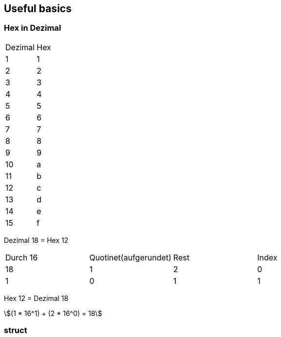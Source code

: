 == Useful basics
:nofooter:
:stem: asciimath
=== Hex in Dezimal


[frame=ends]
|===
|Dezimal | Hex
|1
|1

|2
|2

|3
|3

|4
|4

|5
|5

|6
|6

|7
|7

|8
|8

|9
|9

|10
|a

|11
|b

|12
|c
|13
|d
|14
|e
|15
|f

|=== 
Dezimal 18 = Hex 12

|===
|Durch 16 | Quotinet(aufgerundet) | Rest | Index
|18
|1
|2
|0

|1
|0
|1
|1
|===

Hex 12 = Dezimal 18

[stem]
++++
(1 * 16^1) + (2 * 16^0) = 18
++++

=== struct